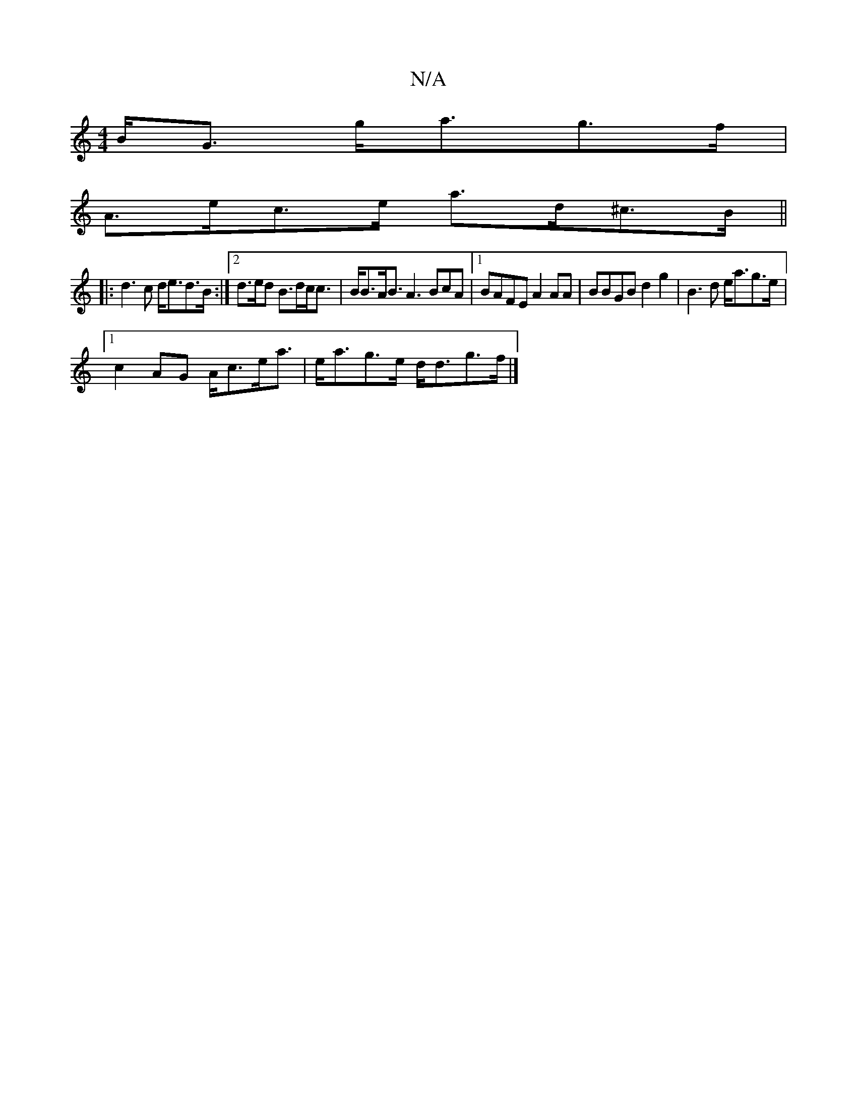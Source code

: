 X:1
T:N/A
M:4/4
R:N/A
K:Cmajor
B<G g<ag>f|
A>ec>e a>d^c>B ||
|: d3 c d<ed>B:|[2 d>ed B>dc<c | B<BA<B A3 BcA |1 BAFE A2 AA | BBGB d2 g2 | B3 d e<ag>e |
[1 c2AG A<ce<a|e<ag>e d<dg>f |]

de c/A/A/B/ A<d e<d | g>ag<a A/B/<E|B<d e>g ae/